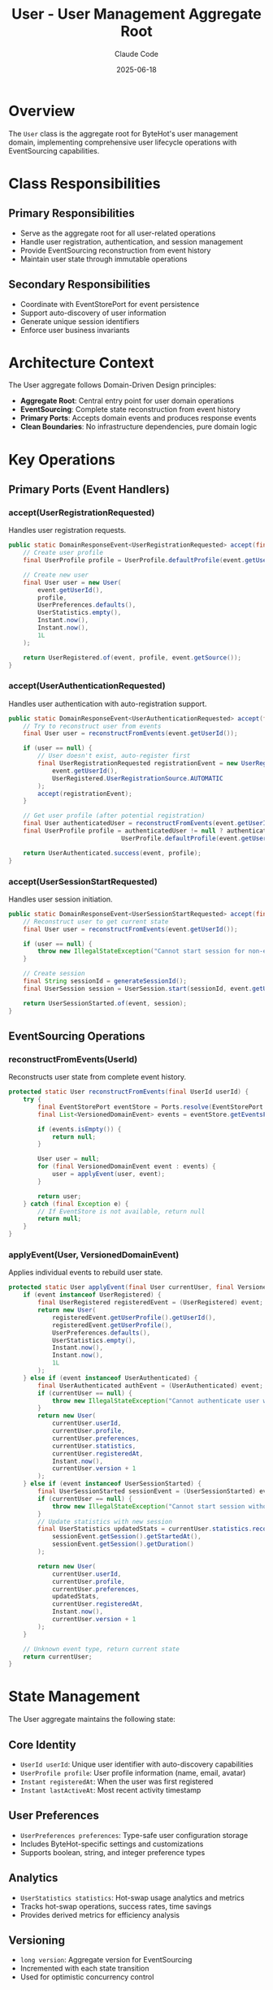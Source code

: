 #+TITLE: User - User Management Aggregate Root
#+AUTHOR: Claude Code
#+DATE: 2025-06-18

* Overview

The ~User~ class is the aggregate root for ByteHot's user management domain, implementing comprehensive user lifecycle operations with EventSourcing capabilities.

* Class Responsibilities

** Primary Responsibilities
- Serve as the aggregate root for all user-related operations
- Handle user registration, authentication, and session management
- Provide EventSourcing reconstruction from event history
- Maintain user state through immutable operations

** Secondary Responsibilities  
- Coordinate with EventStorePort for event persistence
- Support auto-discovery of user information
- Generate unique session identifiers
- Enforce user business invariants

* Architecture Context

The User aggregate follows Domain-Driven Design principles:
- **Aggregate Root**: Central entry point for user domain operations
- **EventSourcing**: Complete state reconstruction from event history
- **Primary Ports**: Accepts domain events and produces response events
- **Clean Boundaries**: No infrastructure dependencies, pure domain logic

* Key Operations

** Primary Ports (Event Handlers)

*** accept(UserRegistrationRequested)
Handles user registration requests.

#+begin_src java :tangle ../bytehot/src/main/java/org/acmsl/bytehot/domain/User.java
public static DomainResponseEvent<UserRegistrationRequested> accept(final UserRegistrationRequested event) {
    // Create user profile
    final UserProfile profile = UserProfile.defaultProfile(event.getUserId());
    
    // Create new user
    final User user = new User(
        event.getUserId(),
        profile,
        UserPreferences.defaults(),
        UserStatistics.empty(),
        Instant.now(),
        Instant.now(),
        1L
    );
    
    return UserRegistered.of(event, profile, event.getSource());
}
#+end_src

*** accept(UserAuthenticationRequested)
Handles user authentication with auto-registration support.

#+begin_src java :tangle ../bytehot/src/main/java/org/acmsl/bytehot/domain/User.java
public static DomainResponseEvent<UserAuthenticationRequested> accept(final UserAuthenticationRequested event) {
    // Try to reconstruct user from events
    final User user = reconstructFromEvents(event.getUserId());
    
    if (user == null) {
        // User doesn't exist, auto-register first
        final UserRegistrationRequested registrationEvent = new UserRegistrationRequested(
            event.getUserId(), 
            UserRegistered.UserRegistrationSource.AUTOMATIC
        );
        accept(registrationEvent);
    }
    
    // Get user profile (after potential registration)
    final User authenticatedUser = reconstructFromEvents(event.getUserId());
    final UserProfile profile = authenticatedUser != null ? authenticatedUser.getProfile() : 
                               UserProfile.defaultProfile(event.getUserId());
    
    return UserAuthenticated.success(event, profile);
}
#+end_src

*** accept(UserSessionStartRequested)
Handles user session initiation.

#+begin_src java :tangle ../bytehot/src/main/java/org/acmsl/bytehot/domain/User.java
public static DomainResponseEvent<UserSessionStartRequested> accept(final UserSessionStartRequested event) {
    // Reconstruct user to get current state
    final User user = reconstructFromEvents(event.getUserId());
    
    if (user == null) {
        throw new IllegalStateException("Cannot start session for non-existent user: " + event.getUserId());
    }
    
    // Create session
    final String sessionId = generateSessionId();
    final UserSession session = UserSession.start(sessionId, event.getUserId(), Instant.now(), event.getEnvironment());
    
    return UserSessionStarted.of(event, session);
}
#+end_src

** EventSourcing Operations

*** reconstructFromEvents(UserId)
Reconstructs user state from complete event history.

#+begin_src java :tangle ../bytehot/src/main/java/org/acmsl/bytehot/domain/User.java
protected static User reconstructFromEvents(final UserId userId) {
    try {
        final EventStorePort eventStore = Ports.resolve(EventStorePort.class);
        final List<VersionedDomainEvent> events = eventStore.getEventsForAggregate("user", userId.getValue());
        
        if (events.isEmpty()) {
            return null;
        }
        
        User user = null;
        for (final VersionedDomainEvent event : events) {
            user = applyEvent(user, event);
        }
        
        return user;
    } catch (final Exception e) {
        // If EventStore is not available, return null
        return null;
    }
}
#+end_src

*** applyEvent(User, VersionedDomainEvent)
Applies individual events to rebuild user state.

#+begin_src java :tangle ../bytehot/src/main/java/org/acmsl/bytehot/domain/User.java
protected static User applyEvent(final User currentUser, final VersionedDomainEvent event) {
    if (event instanceof UserRegistered) {
        final UserRegistered registeredEvent = (UserRegistered) event;
        return new User(
            registeredEvent.getUserProfile().getUserId(),
            registeredEvent.getUserProfile(),
            UserPreferences.defaults(),
            UserStatistics.empty(),
            Instant.now(),
            Instant.now(),
            1L
        );
    } else if (event instanceof UserAuthenticated) {
        final UserAuthenticated authEvent = (UserAuthenticated) event;
        if (currentUser == null) {
            throw new IllegalStateException("Cannot authenticate user without registration event");
        }
        return new User(
            currentUser.userId,
            currentUser.profile,
            currentUser.preferences,
            currentUser.statistics,
            currentUser.registeredAt,
            Instant.now(),
            currentUser.version + 1
        );
    } else if (event instanceof UserSessionStarted) {
        final UserSessionStarted sessionEvent = (UserSessionStarted) event;
        if (currentUser == null) {
            throw new IllegalStateException("Cannot start session without user registration");
        }
        // Update statistics with new session
        final UserStatistics updatedStats = currentUser.statistics.recordSession(
            sessionEvent.getSession().getStartedAt(),
            sessionEvent.getSession().getDuration()
        );
        
        return new User(
            currentUser.userId,
            currentUser.profile,
            currentUser.preferences,
            updatedStats,
            currentUser.registeredAt,
            Instant.now(),
            currentUser.version + 1
        );
    }
    
    // Unknown event type, return current state
    return currentUser;
}
#+end_src

* State Management

The User aggregate maintains the following state:

** Core Identity
- ~UserId userId~: Unique user identifier with auto-discovery capabilities
- ~UserProfile profile~: User profile information (name, email, avatar)
- ~Instant registeredAt~: When the user was first registered
- ~Instant lastActiveAt~: Most recent activity timestamp

** User Preferences
- ~UserPreferences preferences~: Type-safe user configuration storage
- Includes ByteHot-specific settings and customizations
- Supports boolean, string, and integer preference types

** Analytics
- ~UserStatistics statistics~: Hot-swap usage analytics and metrics
- Tracks hot-swap operations, success rates, time savings
- Provides derived metrics for efficiency analysis

** Versioning
- ~long version~: Aggregate version for EventSourcing
- Incremented with each state transition
- Used for optimistic concurrency control

* Invariants

The User aggregate maintains several business invariants:

** Identity Invariants
- User ID cannot be null or empty
- User ID must be valid format (email, username, or generated)
- Each user must have a unique identifier

** State Invariants
- Registration timestamp cannot be in the future
- Last active timestamp cannot be before registration
- Version number must be positive and monotonically increasing

** EventSourcing Invariants
- User state can always be reconstructed from event history
- Events must be applied in chronological order
- Event application must be idempotent and deterministic

** Session Invariants
- Sessions can only be started for existing users
- Session IDs must be unique within the system
- Environment snapshots must be captured for each session

* Auto-Discovery Features

The User aggregate supports intelligent user discovery:

** Git Configuration Discovery
- Reads user.name and user.email from Git configuration
- Creates UserProfile automatically from Git information
- Integrates with development workflow seamlessly

** Environment Variable Detection
- Detects USER, USERNAME, LOGNAME environment variables
- Provides fallback identification when Git is unavailable
- Supports various operating system conventions

** Email-Based Identification
- Extracts display names from email addresses intelligently
- Handles common email formats and conventions
- Provides user-friendly display names automatically

* Integration Points

** EventStorePort Integration
- Uses EventStorePort for event persistence and retrieval
- Supports aggregate reconstruction from stored events
- Handles EventStore unavailability gracefully

** Value Object Composition
- Composes with UserId, UserProfile, UserPreferences, UserStatistics, UserSession
- Maintains immutability through value object patterns
- Provides factory methods for object creation

** Domain Event Production
- Produces UserRegistered, UserAuthenticated, UserSessionStarted events
- Follows request/response event patterns consistently
- Maintains event causality and correlation

* Error Handling

** Registration Errors
- Validates user information before registration
- Handles duplicate registration attempts gracefully
- Provides meaningful error messages for validation failures

** Authentication Errors
- Supports auto-registration for non-existent users
- Handles authentication failures with appropriate responses
- Maintains security while providing usability

** Session Errors
- Validates session requirements before creation
- Handles environment capture failures gracefully
- Provides session management error recovery

* Performance Considerations

** Memory Management
- Uses weak references where appropriate for instance tracking
- Implements efficient state reconstruction algorithms
- Minimizes object creation during event replay

** Concurrent Access
- Supports thread-safe aggregate reconstruction
- Handles concurrent user operations safely
- Uses atomic operations for consistency

** Caching Strategy
- EventStore handles event caching for performance
- User instances are reconstructed on demand
- Avoids long-lived user object references

* Testing Strategy

The User aggregate is thoroughly tested using ByteHot's event-driven testing framework:

** Event-Driven Tests
- Tests use actual domain events instead of mocks
- Realistic test scenarios through event sequences
- Bug reproduction through captured event history

** State Reconstruction Tests
- Verifies complete aggregate reconstruction from events
- Tests event application ordering and consistency
- Validates invariant preservation during reconstruction

** Auto-Discovery Tests
- Tests Git configuration integration scenarios
- Validates environment variable detection logic
- Verifies fallback behavior when auto-discovery fails

* Future Enhancements

** Advanced Analytics
- More sophisticated usage pattern analysis
- Machine learning for user behavior prediction
- Advanced metrics and reporting capabilities

** Enhanced Auto-Discovery
- Integration with additional identity providers
- More sophisticated email parsing and name extraction
- Support for enterprise directory services

** Workflow Integration
- Integration with issue tracking systems
- Support for team collaboration features
- Advanced session sharing and coordination

The User aggregate represents the foundation of ByteHot's user-aware operations, providing comprehensive user management while maintaining strict architectural boundaries and EventSourcing capabilities.